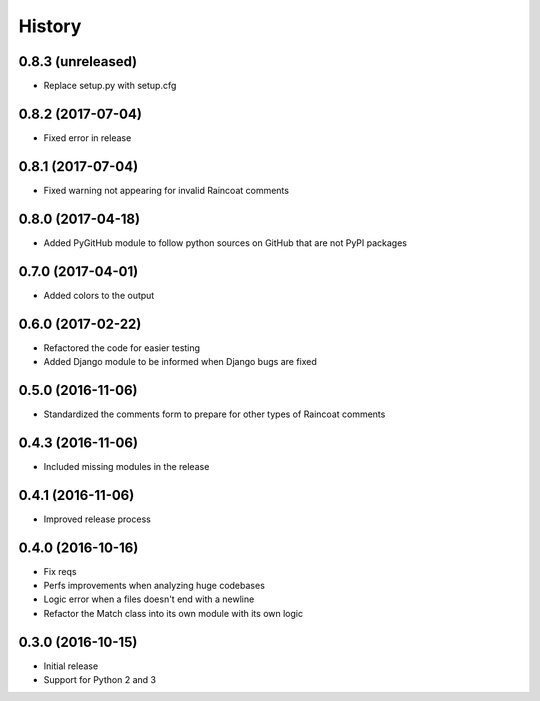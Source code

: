 .. :changelog:
=======
History
=======

0.8.3 (unreleased)
==================

- Replace setup.py with setup.cfg

0.8.2 (2017-07-04)
==================

- Fixed error in release

0.8.1 (2017-07-04)
==================

- Fixed warning not appearing for invalid Raincoat comments

0.8.0 (2017-04-18)
==================

- Added PyGitHub module to follow python sources on GitHub that are not PyPI packages

0.7.0 (2017-04-01)
==================

- Added colors to the output

0.6.0 (2017-02-22)
==================

- Refactored the code for easier testing
- Added Django module to be informed when Django bugs are fixed

0.5.0 (2016-11-06)
==================

- Standardized the comments form to prepare for other types of Raincoat comments

0.4.3 (2016-11-06)
==================

- Included missing modules in the release

0.4.1 (2016-11-06)
==================

- Improved release process

0.4.0 (2016-10-16)
==================

- Fix reqs
- Perfs improvements when analyzing huge codebases
- Logic error when a files doesn't end with a newline
- Refactor the Match class into its own module with its own logic

0.3.0 (2016-10-15)
==================

* Initial release
* Support for Python 2 and 3
